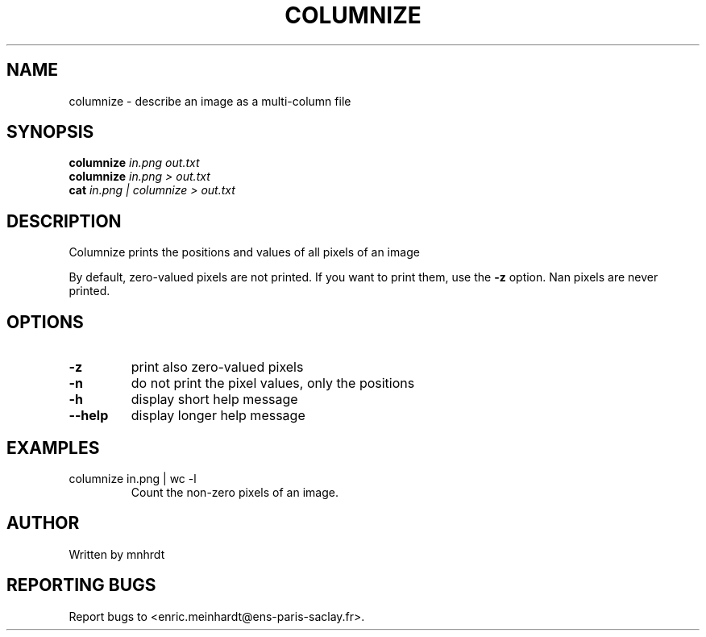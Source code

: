 .\" DO NOT MODIFY THIS FILE!  It was generated by help2man
.TH COLUMNIZE "1" "October 2022" "imscript" "User Commands"
.SH NAME
columnize \- describe an image as a multi-column file
.SH SYNOPSIS
.B columnize
\fI\,in.png out.txt\/\fR
.br
.B columnize
\fI\,in.png > out.txt\/\fR
.br
.B cat
\fI\,in.png | columnize > out.txt\/\fR
.SH DESCRIPTION
Columnize prints the positions and values of all pixels of an image
.PP
By default, zero\-valued pixels are not printed.  If you want to print
them, use the \fB\-z\fR option.  Nan pixels are never printed.
.SH OPTIONS
.TP
\fB\-z\fR
print also zero\-valued pixels
.TP
\fB\-n\fR
do not print the pixel values, only the positions
.TP
\fB\-h\fR
display short help message
.TP
\fB\-\-help\fR
display longer help message
.SH EXAMPLES
.TP
columnize in.png | wc \-l
Count the non\-zero pixels of an image.
.SH AUTHOR
Written by mnhrdt
.SH "REPORTING BUGS"
Report bugs to <enric.meinhardt@ens\-paris\-saclay.fr>.
